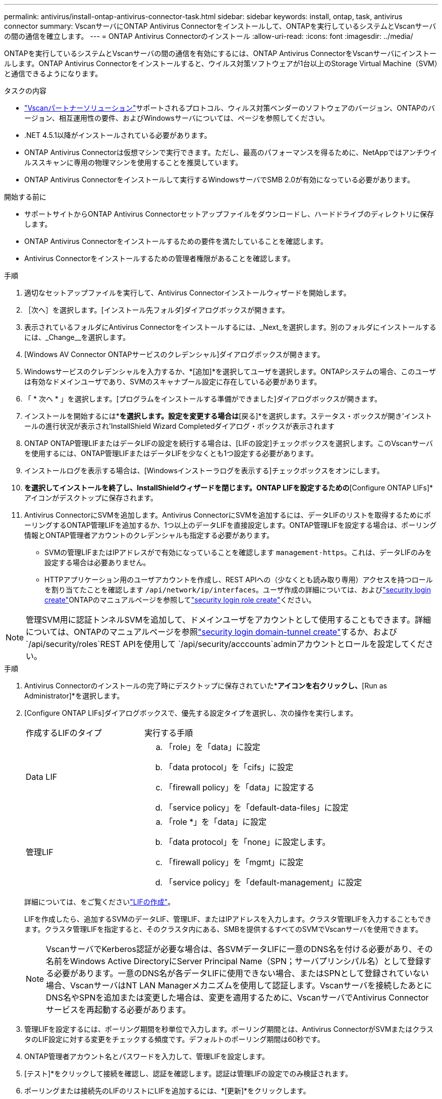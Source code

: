 ---
permalink: antivirus/install-ontap-antivirus-connector-task.html 
sidebar: sidebar 
keywords: install, ontap, task, antivirus connector 
summary: VscanサーバにONTAP Antivirus Connectorをインストールして、ONTAPを実行しているシステムとVscanサーバの間の通信を確立します。 
---
= ONTAP Antivirus Connectorのインストール
:allow-uri-read: 
:icons: font
:imagesdir: ../media/


[role="lead"]
ONTAPを実行しているシステムとVscanサーバの間の通信を有効にするには、ONTAP Antivirus ConnectorをVscanサーバにインストールします。ONTAP Antivirus Connectorをインストールすると、ウイルス対策ソフトウェアが1台以上のStorage Virtual Machine（SVM）と通信できるようになります。

.タスクの内容
* link:../antivirus/vscan-partner-solutions.html["Vscanパートナーソリューション"]サポートされるプロトコル、ウィルス対策ベンダーのソフトウェアのバージョン、ONTAPのバージョン、相互運用性の要件、およびWindowsサーバについては、ページを参照してください。
* .NET 4.5.1以降がインストールされている必要があります。
* ONTAP Antivirus Connectorは仮想マシンで実行できます。ただし、最高のパフォーマンスを得るために、NetAppではアンチウイルススキャンに専用の物理マシンを使用することを推奨しています。
* ONTAP Antivirus Connectorをインストールして実行するWindowsサーバでSMB 2.0が有効になっている必要があります。


.開始する前に
* サポートサイトからONTAP Antivirus Connectorセットアップファイルをダウンロードし、ハードドライブのディレクトリに保存します。
* ONTAP Antivirus Connectorをインストールするための要件を満たしていることを確認します。
* Antivirus Connectorをインストールするための管理者権限があることを確認します。


.手順
. 適切なセットアップファイルを実行して、Antivirus Connectorインストールウィザードを開始します。
. ［次へ］を選択します。[インストール先フォルダ]ダイアログボックスが開きます。
. 表示されているフォルダにAntivirus Connectorをインストールするには、_Next_を選択します。別のフォルダにインストールするには、_Change__を選択します。
. [Windows AV Connector ONTAPサービスのクレデンシャル]ダイアログボックスが開きます。
. Windowsサービスのクレデンシャルを入力するか、*[追加]*を選択してユーザを選択します。ONTAPシステムの場合、このユーザは有効なドメインユーザであり、SVMのスキャナプール設定に存在している必要があります。
. 「 * 次へ * 」を選択します。[プログラムをインストールする準備ができました]ダイアログボックスが開きます。
. インストールを開始するには*[インストール]*を選択します。設定を変更する場合は*[戻る]*を選択します。ステータス・ボックスが開き'インストールの進行状況が表示され'InstallShield Wizard Completedダイアログ・ボックスが表示されます
. ONTAP ONTAP管理LIFまたはデータLIFの設定を続行する場合は、[LIFの設定]チェックボックスを選択します。このVscanサーバを使用するには、ONTAP管理LIFまたはデータLIFを少なくとも1つ設定する必要があります。
. インストールログを表示する場合は、[Windowsインストーラログを表示する]チェックボックスをオンにします。
. [完了]*を選択してインストールを終了し、InstallShieldウィザードを閉じます。ONTAP LIFを設定するための*[Configure ONTAP LIFs]*アイコンがデスクトップに保存されます。
. Antivirus ConnectorにSVMを追加します。Antivirus ConnectorにSVMを追加するには、データLIFのリストを取得するためにポーリングするONTAP管理LIFを追加するか、1つ以上のデータLIFを直接設定します。ONTAP管理LIFを設定する場合は、ポーリング情報とONTAP管理者アカウントのクレデンシャルも指定する必要があります。
+
** SVMの管理LIFまたはIPアドレスがで有効になっていることを確認します `management-https`。これは、データLIFのみを設定する場合は必要ありません。
** HTTPアプリケーション用のユーザアカウントを作成し、REST APIへの（少なくとも読み取り専用）アクセスを持つロールを割り当てたことを確認します `/api/network/ip/interfaces`。ユーザ作成の詳細については、およびlink:https://docs.netapp.com/us-en/ontap-cli/security-login-create.html["security login create"^]ONTAPのマニュアルページを参照してlink:https://docs.netapp.com/us-en/ontap-cli/security-login-role-create.html["security login role create"^]ください。





NOTE: 管理SVM用に認証トンネルSVMを追加して、ドメインユーザをアカウントとして使用することもできます。詳細については、ONTAPのマニュアルページを参照link:https://docs.netapp.com/us-en/ontap-cli/security-login-domain-tunnel-create.html["security login domain-tunnel create"^]するか、および `/api/security/roles`REST APIを使用して `/api/security/acccounts`adminアカウントとロールを設定してください。

.手順
. Antivirus Connectorのインストールの完了時にデスクトップに保存されていた*[Configure ONTAP LIFs]*アイコンを右クリックし、*[Run as Administrator]*を選択します。
. [Configure ONTAP LIFs]ダイアログボックスで、優先する設定タイプを選択し、次の操作を実行します。
+
[cols="35,65"]
|===


| 作成するLIFのタイプ | 実行する手順 


 a| 
Data LIF
 a| 
.. 「role」を「data」に設定
.. 「data protocol」を「cifs」に設定
.. 「firewall policy」を「data」に設定する
.. 「service policy」を「default-data-files」に設定




 a| 
管理LIF
 a| 
.. 「role *」を「data」に設定
.. 「data protocol」を「none」に設定します。
.. 「firewall policy」を「mgmt」に設定
.. 「service policy」を「default-management」に設定


|===
+
詳細については、をご覧くださいlink:../networking/create_a_lif.html["LIFの作成"]。

+
LIFを作成したら、追加するSVMのデータLIF、管理LIF、またはIPアドレスを入力します。クラスタ管理LIFを入力することもできます。クラスタ管理LIFを指定すると、そのクラスタ内にある、SMBを提供するすべてのSVMでVscanサーバを使用できます。

+
[NOTE]
====
VscanサーバでKerberos認証が必要な場合は、各SVMデータLIFに一意のDNS名を付ける必要があり、その名前をWindows Active DirectoryにServer Principal Name（SPN；サーバプリンシパル名）として登録する必要があります。一意のDNS名が各データLIFに使用できない場合、またはSPNとして登録されていない場合、VscanサーバはNT LAN Managerメカニズムを使用して認証します。Vscanサーバを接続したあとにDNS名やSPNを追加または変更した場合は、変更を適用するために、VscanサーバでAntivirus Connectorサービスを再起動する必要があります。

====
. 管理LIFを設定するには、ポーリング期間を秒単位で入力します。ポーリング期間とは、Antivirus ConnectorがSVMまたはクラスタのLIF設定に対する変更をチェックする頻度です。デフォルトのポーリング期間は60秒です。
. ONTAP管理者アカウント名とパスワードを入力して、管理LIFを設定します。
. [テスト]*をクリックして接続を確認し、認証を確認します。認証は管理LIFの設定でのみ検証されます。
. ポーリングまたは接続先のLIFのリストにLIFを追加するには、*[更新]*をクリックします。
. [保存]*をクリックして、レジストリへの接続を保存します。
. 接続のリストをレジストリインポートまたはレジストリエクスポートファイルにエクスポートする場合は、*エクスポート*をクリックします。これは、複数のVscanサーバが同じ管理LIFまたはデータLIFのセットを使用する場合に便利です。


設定オプションについては、を参照してくださいlink:configure-ontap-antivirus-connector-task.html["ONTAP Antivirus Connectorページの設定"]。
